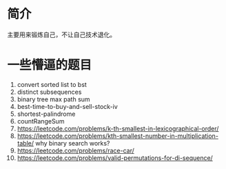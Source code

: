 * 简介
  主要用来锻炼自己，不让自己技术退化。

* 一些懵逼的题目
1. convert sorted list to bst
2. distinct subsequences
3. binary tree max path sum
4. best-time-to-buy-and-sell-stock-iv
5. shortest-palindrome
6. countRangeSum
7. https://leetcode.com/problems/k-th-smallest-in-lexicographical-order/
8. https://leetcode.com/problems/kth-smallest-number-in-multiplication-table/  why binary search works?
9. https://leetcode.com/problems/race-car/
10. https://leetcode.com/problems/valid-permutations-for-di-sequence/
